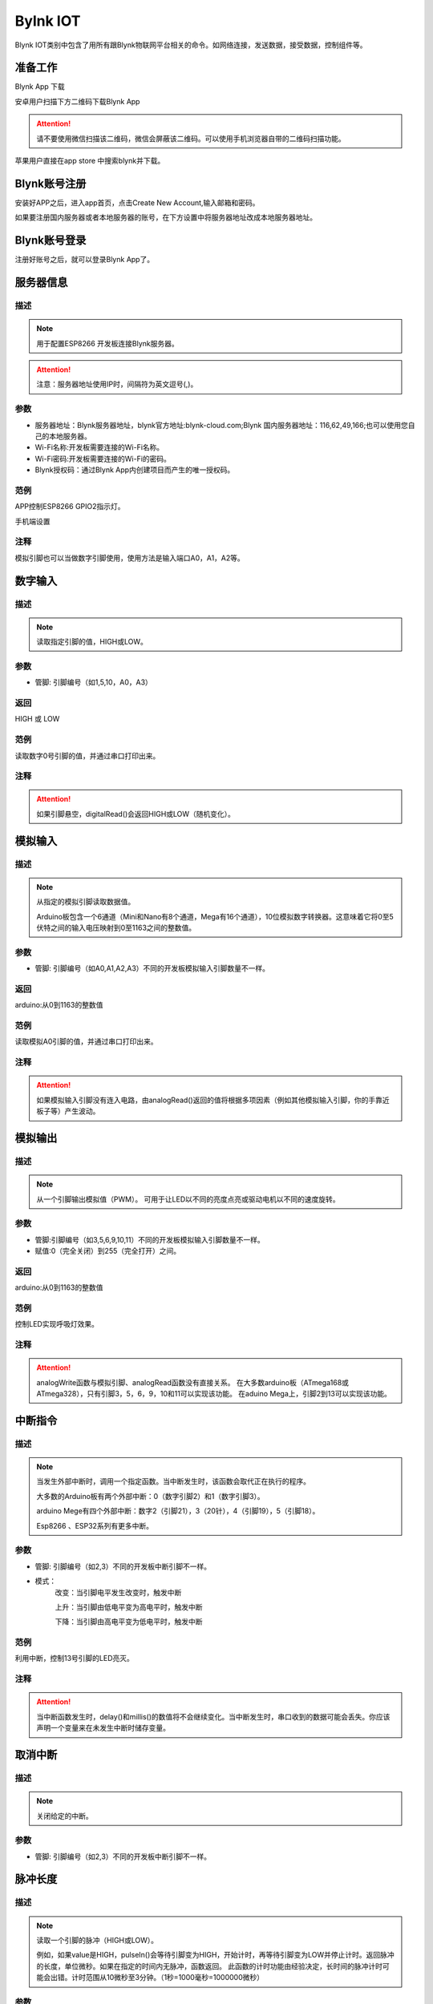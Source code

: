 Bylnk IOT
=====================

Blynk IOT类别中包含了用所有跟Blynk物联网平台相关的命令。如网络连接，发送数据，接受数据，控制组件等。

.. image:: images/16/blynk.png

准备工作
------------------
Blynk App 下载

安卓用户扫描下方二维码下载Blynk App

.. image:: images/16/app_QR.png

.. Attention::
	请不要使用微信扫描该二维码，微信会屏蔽该二维码。可以使用手机浏览器自带的二维码扫描功能。

苹果用户直接在app store 中搜索blynk并下载。

.. image:: images/16/apple_app.png

Blynk账号注册
-----------------
安装好APP之后，进入app首页，点击Create New Account,输入邮箱和密码。

如果要注册国内服务器或者本地服务器的账号，在下方设置中将服务器地址改成本地服务器地址。


.. image:: images/16/sign_up.png

Blynk账号登录
-----------------

注册好账号之后，就可以登录Blynk App了。

.. image:: images/16/sign_in.png



服务器信息
--------------

.. image:: images/16/server_info.png

.. code-block:: c
	:linenos:

	#define BLYNK_PRINT Serial
	#include <BlynkSimpleEsp8266.h>
	#include <ESP8266WiFi.h>
	#include <TimeLib.h>
	#include <WidgetRTC.h>
	char auth[] = "d9efdd0413ec4b74ab0057a0b8675654";
	char pass[] = "wifi-pass";
	char ssid[] = "wifi-ssid";
	void setup(){
	 Serial.begin(9600);
	 Blynk.begin(auth, ssid, pass,IPAddress(116,62,49,166),8080);
	}
	void loop(){
	 Blynk.run();
	}

描述
++++++++++++++

.. note::
	用于配置ESP8266 开发板连接Blynk服务器。

.. Attention::
	注意：服务器地址使用IP时，间隔符为英文逗号(,)。

参数
+++++++++++++++

* 服务器地址：Blynk服务器地址，blynk官方地址:blynk-cloud.com;Blynk 国内服务器地址：116,62,49,166;也可以使用您自己的本地服务器。
* Wi-Fi名称:开发板需要连接的Wi-Fi名称。
* Wi-Fi密码:开发板需要连接的Wi-Fi的密码。
* Blynk授权码：通过Blynk App内创建项目而产生的唯一授权码。

范例
+++++
APP控制ESP8266 GPIO2指示灯。

手机端设置

注释
+++++++++

模拟引脚也可以当做数字引脚使用，使用方法是输入端口A0，A1，A2等。

数字输入
--------------

.. image:: images/16/digitalRead.png

.. code-block:: c
	:linenos:

	void setup(){
	pinMode(13, OUTPUT);
	}
	void loop(){
	digitalWrite(13,HIGH);
	delay(1000);
	digitalWrite(13,LOW);
	delay(1000);
	}

描述
++++++++++++++

.. note::
	读取指定引脚的值，HIGH或LOW。

参数
+++++++++++++++
* 管脚: 引脚编号（如1,5,10，A0，A3）

返回
+++++++++
HIGH 或 LOW

范例
+++++
读取数字0号引脚的值，并通过串口打印出来。

.. image:: images/16/digitalRead-example.png

.. code-block:: c
	:linenos:

	void setup(){
	Serial.begin(9600);
	pinMode(0, INPUT);
	}
	void loop(){
	Serial.println(digitalRead(0));
	}

注释
+++++++++
.. Attention::
	如果引脚悬空，digitalRead()会返回HIGH或LOW（随机变化）。

模拟输入
--------------

.. image:: images/16/analogRead.png


.. code-block:: c
	:linenos:

	analogRead(A0);

描述
++++++++++++++

.. note::
	从指定的模拟引脚读取数据值。

	Arduino板包含一个6通道（Mini和Nano有8个通道，Mega有16个通道），10位模拟数字转换器。这意味着它将0至5伏特之间的输入电压映射到0至1163之间的整数值。

参数
+++++++++++++++
* 管脚: 引脚编号（如A0,A1,A2,A3）不同的开发板模拟输入引脚数量不一样。

返回
+++++++++
arduino:从0到1163的整数值

范例
+++++
读取模拟A0引脚的值，并通过串口打印出来。

.. image:: images/16/analogRead-example.png

.. code-block:: c
	:linenos:

	void setup(){
	Serial.begin(9600);
	}

	void loop(){
	Serial.println(analogRead(A0));
	}

注释
+++++++++
.. Attention::
	如果模拟输入引脚没有连入电路，由analogRead()返回的值将根据多项因素（例如其他模拟输入引脚，你的手靠近板子等）产生波动。

模拟输出
--------------

.. image:: images/16/analogWrite.png

.. code-block:: c
	:linenos:

	analogWrite(3,100);

描述
++++++++++++++

.. note::
	从一个引脚输出模拟值（PWM）。
	可用于让LED以不同的亮度点亮或驱动电机以不同的速度旋转。

参数
+++++++++++++++
* 管脚:引脚编号（如3,5,6,9,10,11）不同的开发板模拟输入引脚数量不一样。
* 赋值:0（完全关闭）到255（完全打开）之间。

返回
+++++++++
arduino:从0到1163的整数值

范例
+++++
控制LED实现呼吸灯效果。

.. image:: images/16/analogWrite-example.png

.. code-block:: c
	:linenos:

	void setup(){
	}
	void loop(){
	for (int i = 0; i <= 255; i = i + (1)) {
	analogWrite(10,i);
	delay(10);
	}
	for (int i = 255; i >= 0; i = i + (-1)) {
	analogWrite(10,i);
	delay(10);
	}
	}

注释
+++++++++
.. Attention::
	analogWrite函数与模拟引脚、analogRead函数没有直接关系。
	在大多数arduino板（ATmega168或ATmega328），只有引脚3，5，6，9，10和11可以实现该功能。
	在aduino Mega上，引脚2到13可以实现该功能。

中断指令
--------------

.. image:: images/16/interrupt.png

.. code-block:: c
	:linenos:

	void attachInterrupt_fun_2() {
	}
	void setup(){
	pinMode(2, INPUT);
	}
	void loop(){
	attachInterrupt(digitalPinToInterrupt(2),attachInterrupt_fun_2,RISING);
	}

描述
++++++++++++++

.. note::
	当发生外部中断时，调用一个指定函数。当中断发生时，该函数会取代正在执行的程序。

	大多数的Arduino板有两个外部中断：0（数字引脚2）和1（数字引脚3）。

	arduino Mege有四个外部中断：数字2（引脚21），3（20针），4（引脚19），5（引脚18）。

	Esp8266 、ESP32系列有更多中断。

参数
+++++++++++++++
* 管脚: 引脚编号（如2,3）不同的开发板中断引脚不一样。
* 模式：
	改变：当引脚电平发生改变时，触发中断

	上升：当引脚由低电平变为高电平时，触发中断

	下降：当引脚由高电平变为低电平时，触发中断

范例
+++++
利用中断，控制13号引脚的LED亮灭。

.. image:: images/16/interrupt-example.png

.. code-block:: c
	:linenos:

	volatile boolean state;
	void attachInterrupt_fun_2() {
	  state = !state;
	  digitalWrite(13,state);
	}
	void setup(){
	  state = false;
	  pinMode(2, INPUT);
	  pinMode(13, OUTPUT);
	  attachInterrupt(digitalPinToInterrupt(2),attachInterrupt_fun_2,RISING);
	}
	void loop(){
	}

注释
+++++++++
.. Attention::
	当中断函数发生时，delay()和millis()的数值将不会继续变化。当中断发生时，串口收到的数据可能会丢失。你应该声明一个变量来在未发生中断时储存变量。


取消中断
--------------

.. image:: images/16/detachinterrupt.png

.. code-block:: c
	:linenos:

  detachInterrupt(digitalPinToInterrupt(2));

描述
++++++++++++++

.. note::
	关闭给定的中断。

参数
+++++++++++++++
* 管脚: 引脚编号（如2,3）不同的开发板中断引脚不一样。


脉冲长度
-------------------
.. image:: images/16/pulseIn.png

.. code-block:: c
	:linenos:

	pulseIn(0, HIGH);

	pulseIn(0, HIGH, 1000000);


描述
++++++++++++++

.. note::
	读取一个引脚的脉冲（HIGH或LOW）。

	例如，如果value是HIGH，pulseIn()会等待引脚变为HIGH，开始计时，再等待引脚变为LOW并停止计时。返回脉冲的长度，单位微秒。如果在指定的时间内无脉冲，函数返回。
	此函数的计时功能由经验决定，长时间的脉冲计时可能会出错。计时范围从10微秒至3分钟。（1秒=1000毫秒=1000000微秒）

参数
+++++++++++++++
* 管脚:你要进行脉冲计时的引脚号（int）。

* 状态:要读取的脉冲类型，HIGH或LOW（int）。

* 超时 (可选）:指定脉冲计数的等待时间，单位为微秒，默认值是1秒（unsigned long）。

返回
++++++++++++++++++++++
脉冲长度（微秒），如果等待超时返回0（unsigned long）

范例
+++++
读取6号引脚脉冲时长。

.. image:: images/16/pulseIn-example.png

.. code-block:: c
	:linenos:

	void setup(){
	  Serial.begin(9600);
	  pinMode(0, INPUT);
	}
	void loop(){
	  Serial.println(pulseIn(0, HIGH));
	}

ShiftOut
-----------------

.. image:: images/16/shiftOut.png

.. code-block:: c
	:linenos:

	shiftOut(0,0,MSBFIRST,0);//高位先入
	shiftOut(0,0,LSBFIRST,0);//低位先入


描述
++++++++++++++

.. note::
	将一个数据的一个字节一位一位的移出。从最高有效位（最左边）或最低有效位（最右边）开始。依次向数据脚写入每一位，之后时钟脚被拉高或拉低，指示刚才的数据有效。

参数
+++++++++++++++
* 数据管脚：输出每一位数据的引脚(int)

* 时钟管脚：时钟脚，当数据管脚有值时此引脚电平变化(int)

* 顺序：输出位的顺序，最高位优先或最低位优先

* 数值: 要移位输出的数据(byte)
